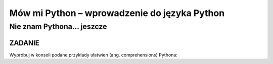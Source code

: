 Mów mi Python – wprowadzenie do języka Python
*********************************************

Nie znam Pythona... jeszcze
=================================

ZADANIE
-------

Wypróbuj w konsoli podane przykłady ułatwień (ang. comprehensions) Pythona:

.. raw:: html

    <div class="code_no">Kod nr <script>var code_no = code_no || 1; document.write(code_no++);</script></div>

.. code-block:: python
    :linenos:

    # Przykład tzw. list comprehensions
    # lista kwadratów liczb od 0 do 9
    [x**2 for x in range(10)]
    # lista dwuwymiarowa [20,40] o wartościach a
    a = int(raw_input("Podaj liczbę całkowtią: "))
    [[a for y in xrange(20)] for x in xrange(40)]
    # lista krotek (x, y), przy czym x != y
    [(x, y) for x in [1,2,3] for y in [3,1,4] if x != y]
